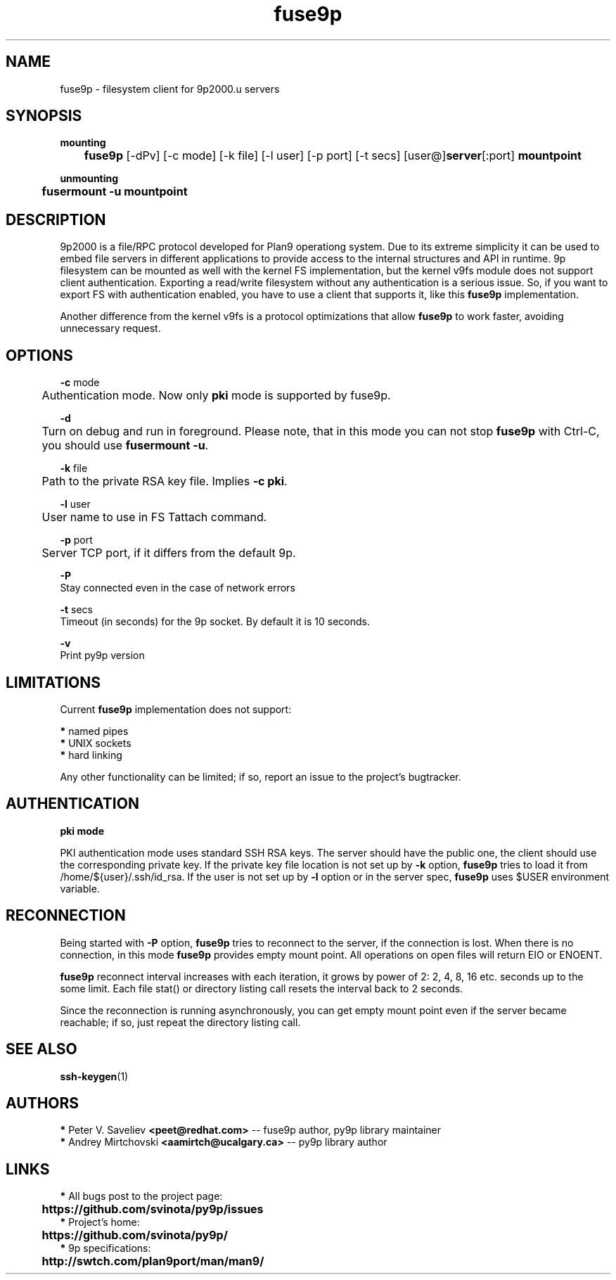 .TH "fuse9p" "1" "" "Peter V. Saveliev <peet@redhat.com>" ""
.SH "NAME"
fuse9p \- filesystem client for 9p2000.u servers
.SH "SYNOPSIS"
\fBmounting\fR
.br
	\fBfuse9p\fR [\-dPv] [\-c mode] [\-k file] [\-l user] [\-p port] [\-t secs] [user@]\fBserver\fR[:port] \fBmountpoint\fR

\fBunmounting\fR
.br
	\fBfusermount \-u mountpoint\fR
.SH "DESCRIPTION"
9p2000 is a file/RPC protocol developed for Plan9 operationg system. Due to its extreme simplicity it can be used to embed file servers in different applications to provide access to the internal structures and API in runtime. 9p filesystem can be mounted as well with the kernel FS implementation, but the kernel v9fs module does not support client authentication. Exporting a read/write filesystem without any authentication is a serious issue. So, if you want to export FS with authentication enabled, you have to use a client that supports it, like this \fBfuse9p\fR implementation.

Another difference from the kernel v9fs is a protocol optimizations that allow \fBfuse9p\fR to work faster, avoiding unnecessary request.
.SH "OPTIONS"
\fB\-c\fR mode
.br
	Authentication mode. Now only \fBpki\fR mode is supported by fuse9p.

\fB\-d\fR
.br
	Turn on debug and run in foreground. Please note, that in this mode you can not stop \fBfuse9p\fR with Ctrl\-C, you should use \fBfusermount \-u\fR.

\fB\-k\fR file
.br
	Path to the private RSA key file. Implies \fB\-c pki\fR.

\fB\-l\fR user
.br
	User name to use in FS Tattach command.

\fB\-p\fR port
.br
	Server TCP port, if it differs from the default 9p.

\fB\-P\fR
.br
    Stay connected even in the case of network errors

\fB\-t\fR secs
.br
    Timeout (in seconds) for the 9p socket. By default it is 10 seconds.

\fB\-v\fR
.br
    Print py9p version


.SH "LIMITATIONS"
Current \fBfuse9p\fR implementation does not support:

 \fB*\fR named pipes
.br
 \fB*\fR UNIX sockets
.br
 \fB*\fR hard linking

Any other functionality can be limited; if so, report an issue to the project's bugtracker.


.SH "AUTHENTICATION"
\fBpki mode\fR

PKI authentication mode uses standard SSH RSA keys. The server should have the public one, the client should use the corresponding private key. If the private key file location is not set up by \fB\-k\fR option, \fBfuse9p\fR tries to load it from /home/${user}/.ssh/id_rsa. If the user is not set up by \fB\-l\fR option or in the server spec, \fBfuse9p\fR uses $USER environment variable.


.SH "RECONNECTION"

Being started with \fB\-P\fR option, \fBfuse9p\fR tries to reconnect to the
server, if the connection is lost. When there is no connection, in this mode
\fBfuse9p\fR provides empty mount point. All operations on open files will
return EIO or ENOENT.

\fBfuse9p\fR reconnect interval increases with each iteration, it grows by
power of 2: 2, 4, 8, 16 etc. seconds up to the some limit. Each file stat()
or directory listing call resets the interval back to 2 seconds.

Since the reconnection is running asynchronously, you can get empty mount
point even if the server became reachable; if so, just repeat the directory
listing call.

.SH "SEE ALSO"
\fBssh\-keygen\fR(1)


.SH "AUTHORS"

 \fB*\fR Peter V. Saveliev \fB<peet@redhat.com>\fR \-\- fuse9p author, py9p library maintainer
 \fB*\fR Andrey Mirtchovski \fB<aamirtch@ucalgary.ca>\fR \-\- py9p library author


.SH "LINKS"
 \fB*\fR All bugs post to the project page:
.br
	\fBhttps://github.com/svinota/py9p/issues\fR
.br
 \fB*\fR Project's home:
.br
	\fBhttps://github.com/svinota/py9p/\fR
.br
 \fB*\fR 9p specifications:
.br
	\fBhttp://swtch.com/plan9port/man/man9/\fR
